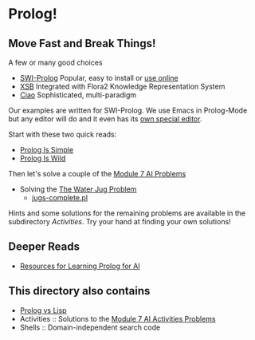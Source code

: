 * Prolog!

** Move Fast and Break Things!

A few or many good choices
- [[https://www.swi-prolog.org/][SWI-Prolog]] Popular, easy to install or [[https://swish.swi-prolog.org/][use online]]
- [[http://xsb.sourceforge.net/][XSB]] Integrated with Flora2 Knowledge Representation System
- [[https://ciao-lang.org/][Ciao]] Sophisticated, multi-paradigm

Our examples are written for SWI-Prolog. We use Emacs in Prolog-Mode but any
editor will do and it even has its [[https://www.swi-prolog.org/pldoc/man?section=pceemacs][own special editor]].

Start with these two quick reads:
- [[file:prolog-is-simple.org][Prolog Is Simple]]
- [[file:prolog-is-wild.org][Prolog Is Wild]]

Then let's solve a couple of the [[../Modules/Module-7/Problems/README.org][Module 7 AI Problems]]
- Solving the [[../Modules/Module-7/Problems/jugs.org][The Water Jug Problem]]
  - [[file:Solutions/Jugs-Problem/jugs-complete.pl][jugs-complete.pl]]

Hints and some solutions for the remaining problems are available in the
subdirectory /Activities/. Try your hand at finding your own solutions!

** Deeper Reads
- [[file:prolog-resources.org][Resources for Learning Prolog for AI]]

** This directory also contains
 
- [[file:prolog-vs-lisp.org][Prolog vs Lisp]]
- Activities :: Solutions to the [[../Modules/Module-7/Problems/README.org][Module 7 AI Activities Problems]]
- Shells :: Domain-independent search code
